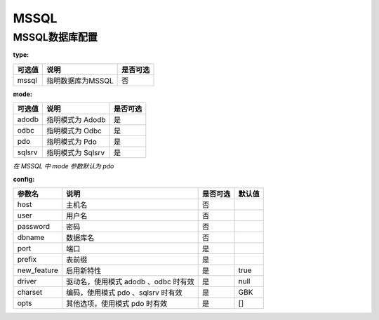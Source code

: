 ======
MSSQL
======

MSSQL数据库配置
================

:type:

+-------------+-------------------+---------+
|可选值       |说明               |是否可选 |
+=============+===================+=========+
|mssql        |指明数据库为MSSQL  |否       |
+-------------+-------------------+---------+


:mode:

+-------------+-------------------+---------+
|可选值       |说明               |是否可选 |
+=============+===================+=========+
|adodb        |指明模式为 Adodb   |是       |
+-------------+-------------------+---------+
|odbc         |指明模式为 Odbc    |是       |
+-------------+-------------------+---------+
|pdo          |指明模式为 Pdo     |是       |
+-------------+-------------------+---------+
|sqlsrv       |指明模式为 Sqlsrv  |是       |
+-------------+-------------------+---------+

`在 MSSQL 中 mode 参数默认为 pdo`


:config:

+------------+---------------------------------------------+---------+--------+
|参数名      |说明                                         |是否可选 |默认值  |
+============+=============================================+=========+========+
|host        |主机名                                       |否       |\       |
+------------+---------------------------------------------+---------+--------+
|user        |用户名                                       |否       |\       |
+------------+---------------------------------------------+---------+--------+
|password    |密码                                         |否       |\       |
+------------+---------------------------------------------+---------+--------+
|dbname      |数据库名                                     |否       |\       |
+------------+---------------------------------------------+---------+--------+
|port        |端口                                         |是       |        |
+------------+---------------------------------------------+---------+--------+
|prefix      |表前缀                                       |是       |        |
+------------+---------------------------------------------+---------+--------+
|new_feature |启用新特性                                   |是       |true    |
+------------+---------------------------------------------+---------+--------+
|driver      |驱动名，使用模式 adodb 、odbc 时有效         |是       |null    |
+------------+---------------------------------------------+---------+--------+
|charset     |编码，使用模式 pdo 、sqlsrv 时有效           |是       |GBK     |
+------------+---------------------------------------------+---------+--------+
|opts        |其他选项，使用模式 pdo 时有效                |是       |[]      |
+------------+---------------------------------------------+---------+--------+
